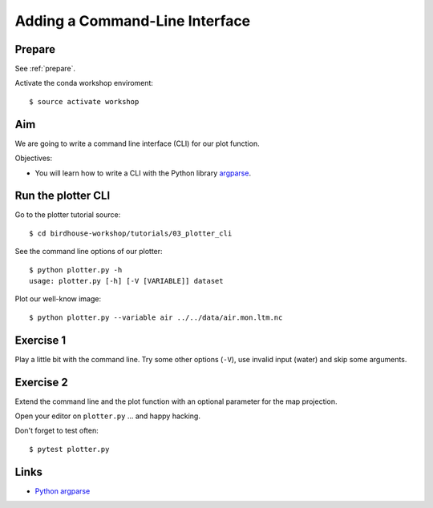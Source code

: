 .. _plotter_cli:

Adding a Command-Line Interface
===============================

Prepare
-------

See :ref:`prepare`.

Activate the conda workshop enviroment::

    $ source activate workshop

Aim
---

We are going to write a command line interface (CLI) for our plot function.

Objectives:

* You will learn how to write a CLI with the Python library `argparse <https://docs.python.org/3/library/argparse.html>`_.


Run the plotter CLI
-------------------

Go to the plotter tutorial source::

    $ cd birdhouse-workshop/tutorials/03_plotter_cli

See the command line options of our plotter::

    $ python plotter.py -h
    usage: plotter.py [-h] [-V [VARIABLE]] dataset

Plot our well-know image::

    $ python plotter.py --variable air ../../data/air.mon.ltm.nc

Exercise 1
-----------

Play a little bit with the command line. Try some other options (``-V``),
use invalid input (water) and skip some arguments.

Exercise 2
----------

Extend the command line and the plot function with an optional parameter for
the map projection.

Open your editor on ``plotter.py`` ... and happy hacking.

Don't forget to test often::

  $ pytest plotter.py

Links
-----

* `Python argparse <https://docs.python.org/3/howto/argparse.html>`_
